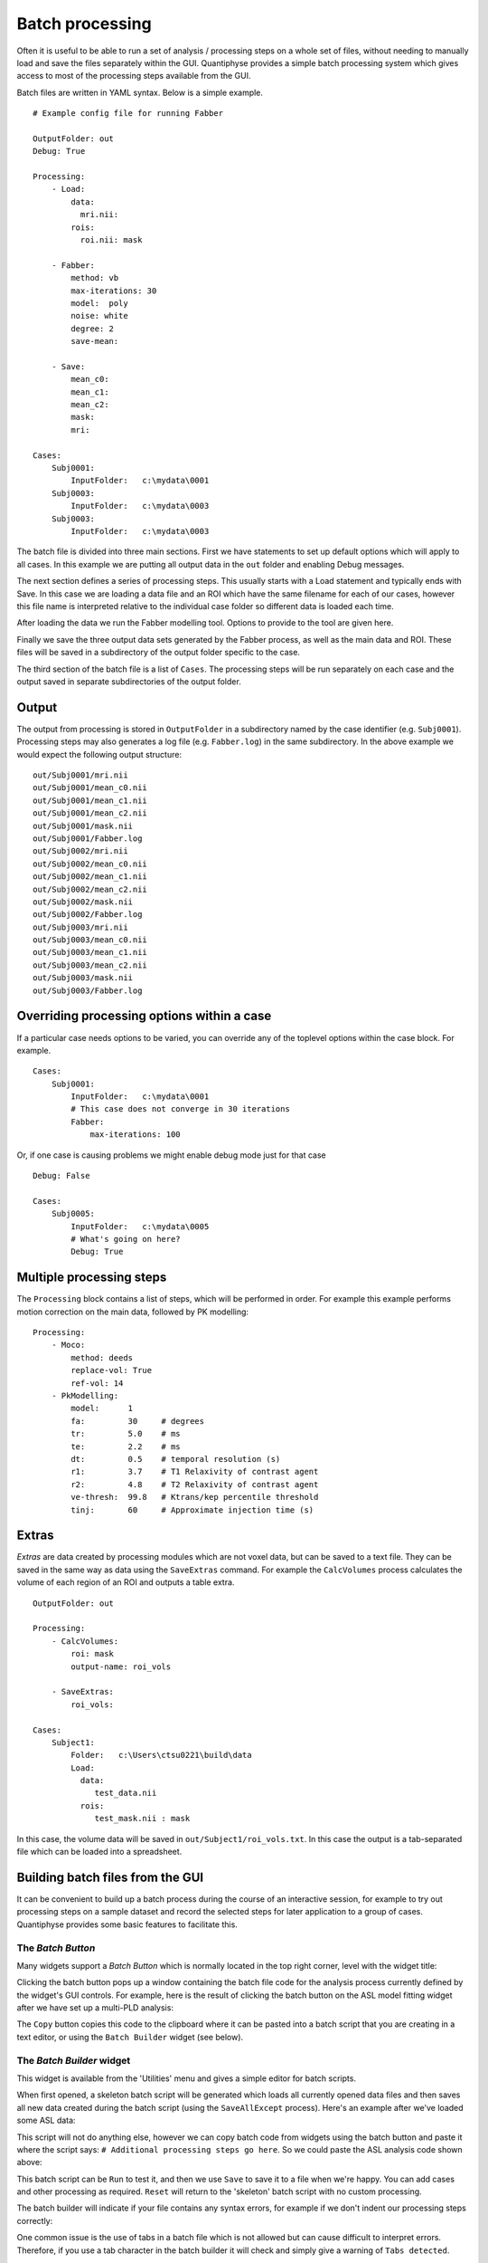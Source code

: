 Batch processing
================

Often it is useful to be able to run a set of analysis / processing steps on a whole set of files, without
needing to manually load and save the files separately within the GUI. Quantiphyse provides a simple batch 
processing system which gives access to most of the processing steps available from the GUI.

Batch files are written in YAML syntax. Below is a simple example.

::

    # Example config file for running Fabber

    OutputFolder: out
    Debug: True
    
    Processing:
        - Load:
            data:
              mri.nii:
            rois:
              roi.nii: mask

        - Fabber:
            method: vb
            max-iterations: 30
            model:  poly
            noise: white
            degree: 2 
            save-mean:

        - Save:
            mean_c0:
            mean_c1:
            mean_c2:
            mask:
            mri:

    Cases:
        Subj0001:
            InputFolder:   c:\mydata\0001
        Subj0003:
            InputFolder:   c:\mydata\0003
        Subj0003:
            InputFolder:   c:\mydata\0003

The batch file is divided into three main sections. First we have statements to set up default options which
will apply to all cases. In this example we are putting all output data in the ``out`` folder and enabling Debug
messages.

The next section defines a series of processing steps. This usually starts with a Load statement and 
typically ends with Save. In this case we are loading a data file and an ROI which have the same filename
for each of our cases, however this file name is interpreted relative to the individual case folder so
different data is loaded each time. 

After loading the data we run the Fabber modelling tool. Options to provide to the tool are given here.

Finally we save the three output data sets generated by the Fabber process, as well as the main data and
ROI. These files will be saved in a subdirectory of the output folder specific to the case.

The third section of the batch file is a list of ``Cases``. The processing steps will be run separately on 
each case and the output saved in separate subdirectories of the output folder.

Output
------

The output from processing is stored in ``OutputFolder`` in a subdirectory named by the case identifier 
(e.g. ``Subj0001``). Processing steps may also generates a log file (e.g. ``Fabber.log``) in the same
subdirectory. In the above example we would expect the following output structure:

::

    out/Subj0001/mri.nii
    out/Subj0001/mean_c0.nii
    out/Subj0001/mean_c1.nii
    out/Subj0001/mean_c2.nii
    out/Subj0001/mask.nii
    out/Subj0001/Fabber.log
    out/Subj0002/mri.nii
    out/Subj0002/mean_c0.nii
    out/Subj0002/mean_c1.nii
    out/Subj0002/mean_c2.nii
    out/Subj0002/mask.nii
    out/Subj0002/Fabber.log
    out/Subj0003/mri.nii
    out/Subj0003/mean_c0.nii
    out/Subj0003/mean_c1.nii
    out/Subj0003/mean_c2.nii
    out/Subj0003/mask.nii
    out/Subj0003/Fabber.log

Overriding processing options within a case
-------------------------------------------

If a particular case needs options to be varied, you can override any of the toplevel options within the case block.
For example.

::

    Cases:
        Subj0001:
            InputFolder:   c:\mydata\0001
            # This case does not converge in 30 iterations
            Fabber:
                max-iterations: 100

Or, if one case is causing problems we might enable debug mode just for that case

::

    Debug: False

    Cases:
        Subj0005:
            InputFolder:   c:\mydata\0005
            # What's going on here?
            Debug: True

Multiple processing steps
-------------------------

The ``Processing`` block contains a list of steps, which will be performed in order. For example this
example performs motion correction on the main data, followed by PK modelling:

::

    Processing:
        - Moco:
            method: deeds
            replace-vol: True
            ref-vol: 14
        - PkModelling:
            model:      1
            fa:         30     # degrees
            tr:         5.0    # ms
            te:         2.2    # ms
            dt:         0.5    # temporal resolution (s)
            r1:         3.7    # T1 Relaxivity of contrast agent
            r2:         4.8    # T2 Relaxivity of contrast agent
            ve-thresh:  99.8   # Ktrans/kep percentile threshold
            tinj:       60     # Approximate injection time (s) 

Extras
------

*Extras* are data created by processing modules which are not voxel data, but can be saved to a text
file. They can be saved in the same way as data using the ``SaveExtras`` command. For example
the ``CalcVolumes`` process calculates the volume of each region of an ROI and outputs a table 
extra.

::

    OutputFolder: out

    Processing:
        - CalcVolumes:
            roi: mask
            output-name: roi_vols

        - SaveExtras:
            roi_vols:

    Cases:
        Subject1:
            Folder:   c:\Users\ctsu0221\build\data
            Load:
              data:
                 test_data.nii
              rois:
                 test_mask.nii : mask

In this case, the volume data will be saved in ``out/Subject1/roi_vols.txt``. In this case the
output is a tab-separated file which can be loaded into a spreadsheet.

Building batch files from the GUI
---------------------------------

It can be convenient to build up a batch process during the course of an interactive session, for example to try
out processing steps on a sample dataset and record the selected steps for later application to a group of
cases. Quantiphyse provides some basic features to facilitate this.

The `Batch Button`
~~~~~~~~~~~~~~~~~~

Many widgets support a `Batch Button` which is normally located in the top right corner, level with the widget title:

.. image:: screenshots/batch_button.png

Clicking the batch button pops up a window containing the batch file code for the analysis process currently defined by
the widget's GUI controls. For example, here is the result of clicking the batch button on the ASL model fitting widget
after we have set up a multi-PLD analysis:

.. image:: screenshots/batch_code_dialog.png

The ``Copy`` button copies this code to the clipboard where it can be pasted into a batch script that you are creating
in a text editor, or using the ``Batch Builder`` widget (see below).

The `Batch Builder` widget
~~~~~~~~~~~~~~~~~~~~~~~~~~

This widget is available from the 'Utilities' menu and gives a simple editor for batch scripts.

When first opened, a skeleton batch script will be generated which loads all currently opened data files and then 
saves all new data created during the batch script (using the ``SaveAllExcept`` process). Here's an example after we've
loaded some ASL data:

.. image:: screenshots/batch_builder.png

This script will not do anything else, however we can copy batch code from widgets using the batch button and paste it
where the script says: ``# Additional processing steps go here``. So we could paste the ASL analysis code shown above:

.. image:: screenshots/batch_builder_asl.png

This batch script can be ``Run`` to test it, and then we use ``Save`` to save it to a file when we're happy. You can add
cases and other processing as required. ``Reset`` will return to the 'skeleton' batch script with no custom processing.

The batch builder will indicate if your file contains any syntax errors, for example if we don't indent our processing steps
correctly:

.. image:: screenshots/batch_builder_syntax_error.png

One common issue is the use of tabs in a batch file which is not allowed but can cause difficult to interpret errors. Therefore,
if you use a tab character in the batch builder it will check and simply give a warning of ``Tabs detected``.

Future extensions
-----------------

The batch system may be extended in the future, however it is *not* intended to be a programming language
and basic facilities such as loops and conditionals will not be implemented. If your processing
pipeline is complex enough to require this the suggested method is to write the process in Python,
using Quantiphyse modules directly, for example::

    from quantiphyse.volumes import ImageVolumeManagement
    from quantiphyse.analysis.io import LoadProcess, SaveProcess

    ivm = ImageVolumeManagement()
    load = LoadProcess()
    load.run({"data" : {"mydata.nii" : "data"}, "rois" : {"mask_43.nii.gz" : "roi"}})

    # The std() method returns the data on the standard RAS grid derived from the main data
    numpy_data = ivm.data["data"].std()

    # ...Do my processing here which may involve running additional Quantiphyse processes
    #    alongside custom Python manipulations...

    ivm.add_data(output_data, name="output_data")
    save = SaveProcess()
    save.run({"output_data":"output_data.nii.gz"})

The processing modules available in the batch file are all included in the quantiphyse.analysis package. 
They all operate on data stored in the ImageVolumeManagement object. Data can be added to this object using 
the ``add_data`` and ``add_roi`` methods, which can take a Numpy array, provided it's dimensions are 
consistent with the current main data. This means that you can load data independently or generate it
programmatically if this is required.

.. warning::
    The volume management and analysis process APIs are *not* currently stable and you 
    will need to read the code to see how to use them - a stable API may be defined in the future for this 
    purpose.
